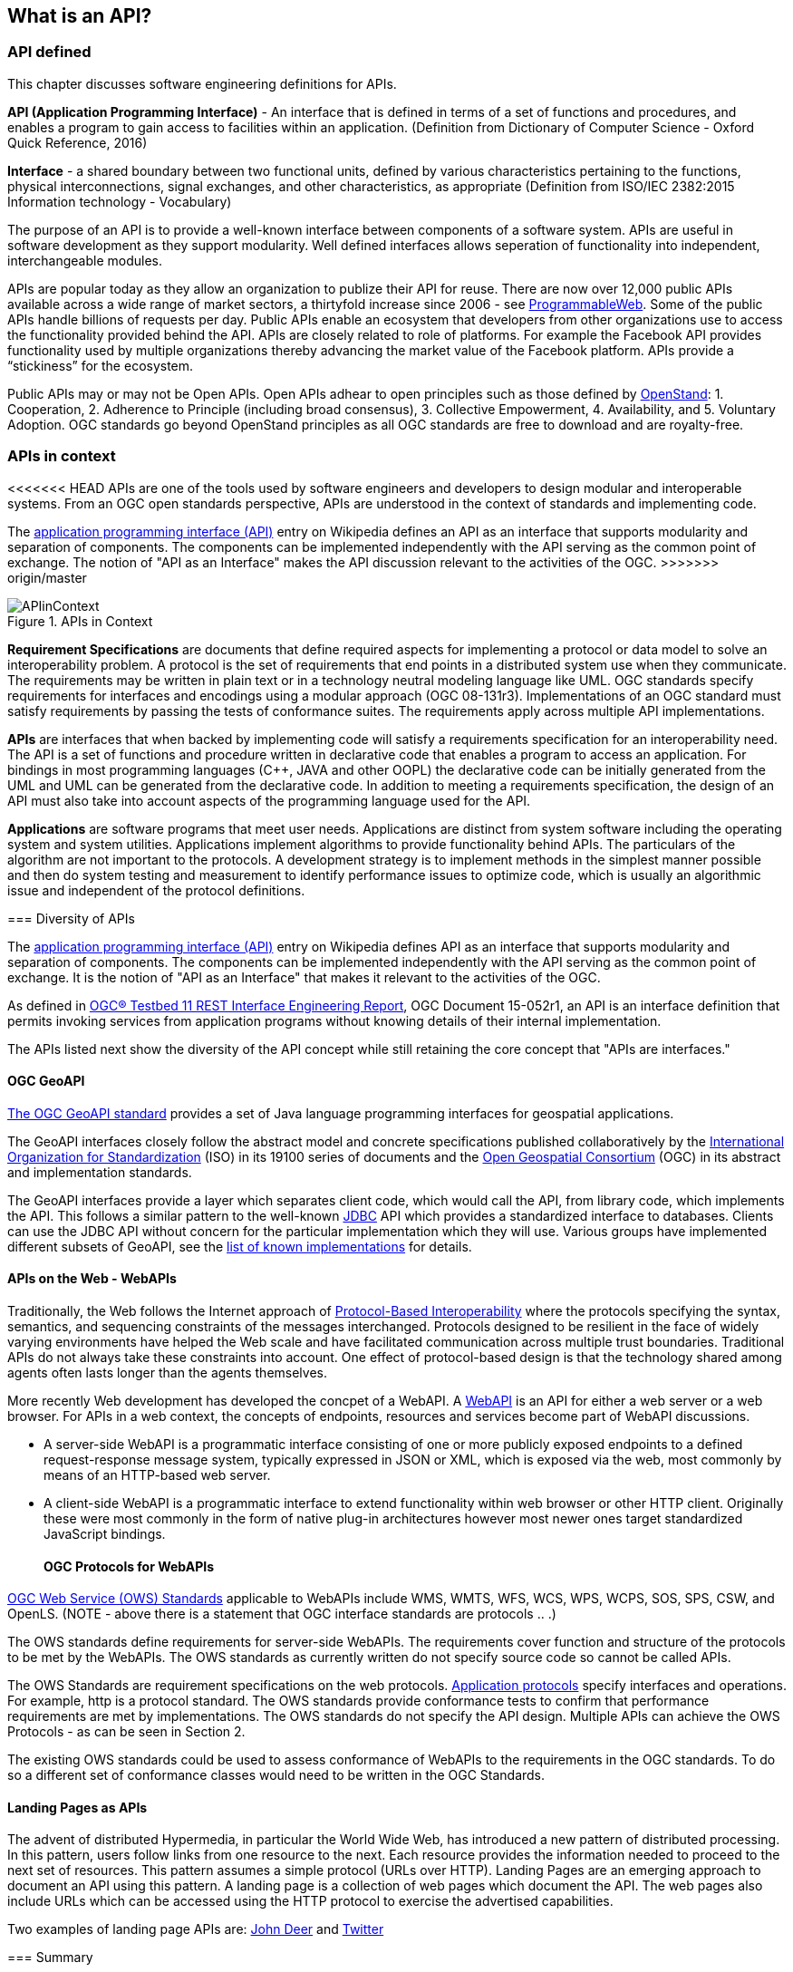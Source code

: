 == What is an API?

=== API defined 

This chapter discusses software engineering definitions for APIs. 

**API (Application Programming Interface)** - An interface that is defined in terms of a set of functions and procedures, and enables a program to gain access to facilities within an application. (Definition from Dictionary of Computer Science - Oxford Quick Reference, 2016)

**Interface** - a shared boundary between two functional units, defined by various characteristics pertaining to the functions, physical interconnections, signal exchanges, and other characteristics, as appropriate (Definition from ISO/IEC 2382:2015 Information technology - Vocabulary)
 
The purpose of an API is to provide a well-known interface between components of a software system. APIs are useful in software development as they support modularity. Well defined interfaces allows seperation of functionality into independent, interchangeable modules. 

APIs are popular today as they allow an organization to publize their API for reuse. There are now over 12,000 public APIs available across a wide range of market sectors, a thirtyfold increase since 2006 - see http://www.programmableweb.com/[ProgrammableWeb]. Some of the public APIs handle billions of requests per day. Public APIs enable an ecosystem that developers from other organizations use to access the functionality provided behind the API.  APIs are closely related to role of platforms.  For example the Facebook API provides functionality used by multiple organizations thereby advancing the market value of the Facebook platform. APIs provide a “stickiness” for the ecosystem.

Public APIs may or may not be Open APIs.  Open APIs adhear to open principles such as those defined by https://open-stand.org/about-us/principles/[OpenStand]: 1. Cooperation, 2. Adherence to Principle (including broad consensus), 3. Collective Empowerment, 4. Availability, and  5. Voluntary Adoption.  OGC standards go beyond OpenStand principles as all OGC standards are free to download and are royalty-free. 

=== APIs in context

<<<<<<< HEAD
APIs are one of the tools used by software engineers and developers to design modular and interoperable systems.  From an OGC open standards perspective, APIs are understood in the context of standards and implementing code.
=======
The https://en.wikipedia.org/wiki/Application_programming_interface[application programming interface (API)] entry on Wikipedia defines an API as an interface that supports modularity and separation of components. The components can be implemented independently with the API serving as the common point of exchange. The notion of "API as an Interface" makes the API discussion relevant to the activities of the OGC.  
>>>>>>> origin/master

image::images/APIinContext.png[title=APIs in Context,scaledwidth="30%"]


**Requirement Specifications** are documents that define required  aspects for implementing a protocol or data model to solve an  interoperability problem. A protocol is the set of requirements that end points in a distributed system use when they communicate. The requirements may be written in plain text or in a technology neutral modeling language like UML.  OGC standards specify requirements for interfaces and encodings using a modular approach (OGC 08-131r3). Implementations of an OGC standard must satisfy requirements by passing the tests of conformance suites. The requirements apply across multiple API implementations. 

**APIs** are interfaces that when backed by implementing code will satisfy a requirements specification for an interoperability need. The API is a set of functions and procedure written in declarative code that enables a program to access an application. For bindings in most programming languages (C++, JAVA and other OOPL) the declarative code can be initially generated from the UML and  UML can be generated from the declarative code.  In addition to meeting a requirements specification, the design of an API must also take into account aspects of the programming language used for the API.

**Applications** are software programs that meet user needs. Applications are distinct from system software including the operating system and system utilities.  Applications implement algorithms to provide functionality behind APIs. The particulars of the algorithm are not important to the protocols.  A development strategy is to implement methods in the simplest manner possible and then do system testing and measurement to identify performance issues to optimize code, which is usually an algorithmic issue and independent of the protocol definitions.  

=== Diversity of APIs

The https://en.wikipedia.org/wiki/Application_programming_interface[application programming interface (API)] entry on Wikipedia defines API as an interface that supports modularity and separation of components. The components can be implemented independently with the API serving as the common point of exchange. It is the notion of "API as an Interface" that makes it relevant to the activities of the OGC.  

As defined in https://portal.opengeospatial.org/files/?artifact_id=64860[OGC® Testbed 11 REST Interface Engineering Report], OGC Document 15-052r1, an API is an interface definition that permits invoking services from application programs without knowing details of their internal implementation.

The APIs listed next show the diversity of the API concept while still retaining the core concept that "APIs are interfaces."
[float]
==== OGC GeoAPI 

http://www.geoapi.org/[The OGC GeoAPI standard] provides a set of Java language programming interfaces for geospatial applications.

The GeoAPI interfaces closely follow the abstract model and concrete specifications published collaboratively by the http://www.isotc211.org/[International Organization for Standardization] (ISO) in its 19100 series of documents and the http://www.opengeospatial.org/[Open Geospatial Consortium] (OGC) in its abstract and implementation standards.

The GeoAPI interfaces provide a layer which separates client code, which would call the API, from library code, which implements the API. This follows a similar pattern to the well-known http://download.oracle.com/javase/6/docs/technotes/guides/jdbc/[JDBC] API which provides a standardized interface to databases. Clients can use the JDBC API without concern for the particular implementation which they will use. Various groups have implemented different subsets of GeoAPI, see the http://www.geoapi.org/implementations.html[list of known implementations] for details.
[float]
==== APIs on the Web - WebAPIs

Traditionally, the Web follows the Internet approach of https://www.w3.org/TR/webarch/#protocol-interop[Protocol-Based Interoperability] where the protocols specifying the syntax, semantics, and sequencing constraints of the messages interchanged. Protocols designed to be resilient in the face of widely varying environments have helped the Web scale and have facilitated communication across multiple trust boundaries. Traditional APIs do not always take these constraints into account. One effect of protocol-based design is that the technology shared among agents often lasts longer than the agents themselves.

More recently Web development has developed the concpet of a WebAPI.  A https://en.wikipedia.org/wiki/Web_API[WebAPI] is an API for either a web server or a web browser.  For APIs in a web context, the concepts of endpoints, resources and services become part of WebAPI discussions.

- A server-side WebAPI is a programmatic interface consisting of one or more publicly exposed endpoints to a defined request-response message system, typically expressed in JSON or XML, which is exposed via the web, most commonly by means of an HTTP-based web server. 

- A client-side WebAPI is a programmatic interface to extend functionality within web browser or other HTTP client. Originally these were most commonly in the form of native plug-in architectures however most newer ones target standardized JavaScript bindings.
[float]
==== OGC Protocols for WebAPIs

http://www.opengeospatial.org/standards[OGC Web Service (OWS) Standards] applicable to WebAPIs include WMS, WMTS, WFS, WCS, WPS, WCPS, SOS, SPS, CSW, and OpenLS. (NOTE - above there is a statement that OGC interface standards are protocols .. .)

The OWS standards define requirements for server-side WebAPIs. The requirements cover function and structure of the protocols to be met by the WebAPIs. The OWS standards as currently written do not specify source code so cannot be called APIs.  

The OWS Standards are requirement specifications on the web protocols. https://en.wikipedia.org/wiki/Application_layer#Application_layer_protocolsl[Application protocols] specify interfaces and operations. For example, http is a protocol standard. The OWS standards provide conformance tests to confirm that performance requirements are met by implementations.  The OWS standards do not specify the API design.  Multiple APIs can achieve the OWS Protocols - as can be seen in Section 2.

The existing OWS standards could be used to assess conformance of WebAPIs to the requirements in the OGC standards.  To do so a different set of conformance classes would need to be written in the OGC Standards.
[float]
==== Landing Pages as APIs

The advent of distributed Hypermedia, in particular the World Wide Web, has introduced a new pattern of distributed processing.  In this pattern, users follow links from one resource to the next.  Each resource provides the information needed to proceed to the next set of resources.  This pattern assumes a simple protocol (URLs over HTTP).  Landing Pages are an emerging approach to document an API using this pattern.  A landing page is a collection of web pages which document the API.  The web pages also include URLs which can be accessed using the HTTP protocol to exercise the advertised capabilities.

Two examples of landing page APIs are:
http://developer.deere.com/#/home/landing[John Deer] and
http://dev.twitter.com/overview/documentation[Twitter]


=== Summary

<<<<<<< HEAD
* APIs are interfaces that implement requirements for protocols or data models
* OGC Web Service standards specify web protocols based on http.
* OWS standards have been implemented in numerous APIs - see Chapter 2.

